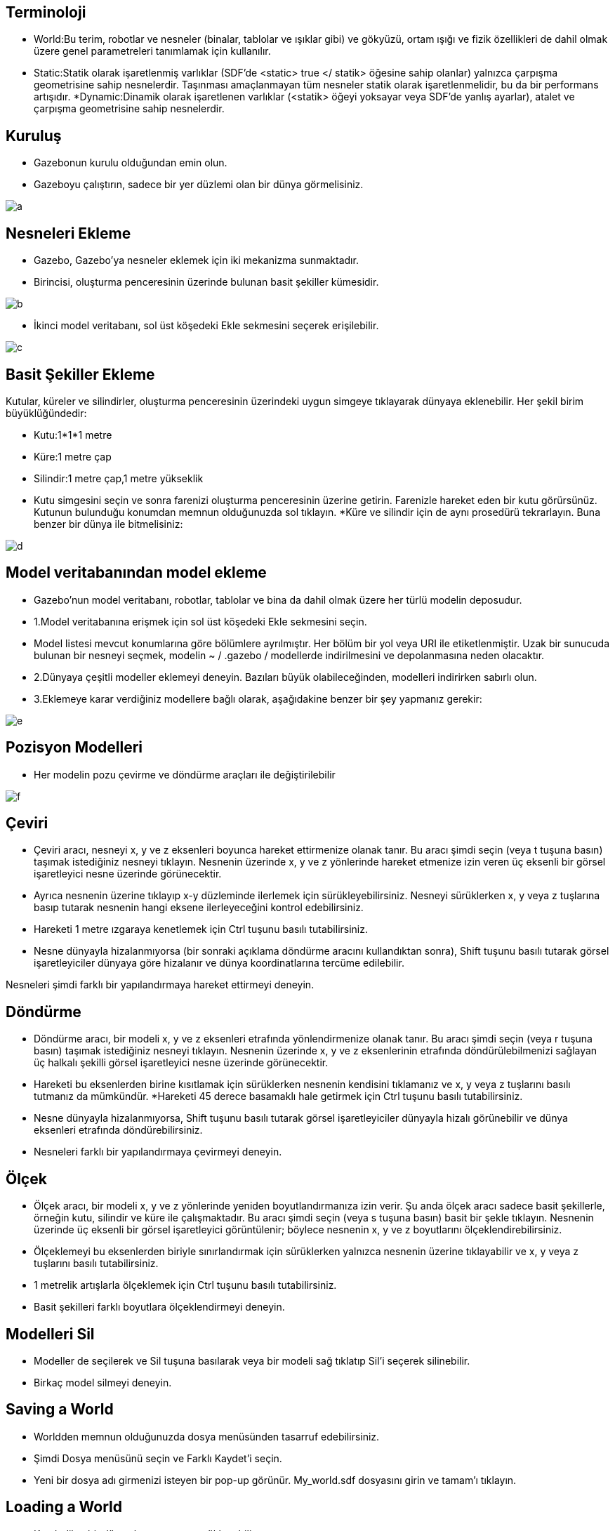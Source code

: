 == Terminoloji

* World:Bu terim, robotlar ve nesneler (binalar, tablolar ve ışıklar gibi) ve gökyüzü, ortam ışığı ve fizik özellikleri de dahil olmak üzere genel parametreleri tanımlamak için kullanılır.
* Static:Statik olarak işaretlenmiş varlıklar (SDF'de <static> true </ statik> öğesine sahip olanlar) yalnızca çarpışma geometrisine sahip nesnelerdir. Taşınması amaçlanmayan tüm nesneler statik olarak işaretlenmelidir, bu da bir performans artışıdır.
*Dynamic:Dinamik olarak işaretlenen varlıklar (<statik> öğeyi yoksayar veya SDF'de yanlış ayarlar), atalet ve çarpışma geometrisine sahip nesnelerdir.

== Kuruluş

* Gazebonun kurulu olduğundan emin olun.
* Gazeboyu çalıştırın, sadece bir yer düzlemi olan bir dünya görmelisiniz.

image::a.png[]


== Nesneleri Ekleme

* Gazebo, Gazebo'ya nesneler eklemek için iki mekanizma sunmaktadır.
* Birincisi, oluşturma penceresinin üzerinde bulunan basit şekiller kümesidir.

image::b.png[]

* İkinci model veritabanı, sol üst köşedeki Ekle sekmesini seçerek erişilebilir.

image::c.png[]

== Basit Şekiller Ekleme

Kutular, küreler ve silindirler, oluşturma penceresinin üzerindeki uygun simgeye tıklayarak dünyaya eklenebilir. Her şekil birim büyüklüğündedir:

* Kutu:1*1*1 metre
* Küre:1 metre çap
* Silindir:1 metre çap,1 metre yükseklik
* Kutu simgesini seçin ve sonra farenizi oluşturma penceresinin üzerine getirin. Farenizle hareket eden bir kutu görürsünüz. Kutunun bulunduğu konumdan memnun olduğunuzda sol tıklayın.
*Küre ve silindir için de aynı prosedürü tekrarlayın. Buna benzer bir dünya ile bitmelisiniz:

image::d.png[]

== Model veritabanından model ekleme
* Gazebo'nun model veritabanı, robotlar, tablolar ve bina da dahil olmak üzere her türlü modelin deposudur.
* 1.Model veritabanına erişmek için sol üst köşedeki Ekle sekmesini seçin.
* Model listesi mevcut konumlarına göre bölümlere ayrılmıştır. Her bölüm bir yol veya URI ile etiketlenmiştir. Uzak bir sunucuda bulunan bir nesneyi seçmek, modelin ~ / .gazebo / modellerde indirilmesini ve depolanmasına neden olacaktır.
* 2.Dünyaya çeşitli modeller eklemeyi deneyin. Bazıları büyük olabileceğinden, modelleri indirirken sabırlı olun.
* 3.Eklemeye karar verdiğiniz modellere bağlı olarak, aşağıdakine benzer bir şey yapmanız gerekir:

image::e.png[]

== Pozisyon Modelleri

* Her modelin pozu çevirme ve döndürme araçları ile değiştirilebilir

image::f.png[]

== Çeviri
* Çeviri aracı, nesneyi x, y ve z eksenleri boyunca hareket ettirmenize olanak tanır. Bu aracı şimdi seçin (veya t tuşuna basın) taşımak istediğiniz nesneyi tıklayın. Nesnenin üzerinde x, y ve z yönlerinde hareket etmenize izin veren üç eksenli bir görsel işaretleyici nesne üzerinde görünecektir.
* Ayrıca nesnenin üzerine tıklayıp x-y düzleminde ilerlemek için sürükleyebilirsiniz. Nesneyi sürüklerken x, y veya z tuşlarına basıp tutarak nesnenin hangi eksene ilerleyeceğini kontrol edebilirsiniz.
* Hareketi 1 metre ızgaraya kenetlemek için Ctrl tuşunu basılı tutabilirsiniz.
* Nesne dünyayla hizalanmıyorsa (bir sonraki açıklama döndürme aracını kullandıktan sonra), Shift tuşunu basılı tutarak görsel işaretleyiciler dünyaya göre hizalanır ve dünya koordinatlarına tercüme edilebilir.

Nesneleri şimdi farklı bir yapılandırmaya hareket ettirmeyi deneyin.

== Döndürme

* Döndürme aracı, bir modeli x, y ve z eksenleri etrafında yönlendirmenize olanak tanır. Bu aracı şimdi seçin (veya r tuşuna basın) taşımak istediğiniz nesneyi tıklayın. Nesnenin üzerinde x, y ve z eksenlerinin etrafında döndürülebilmenizi sağlayan üç halkalı şekilli görsel işaretleyici nesne üzerinde görünecektir.

* Hareketi bu eksenlerden birine kısıtlamak için sürüklerken nesnenin kendisini tıklamanız ve x, y veya z tuşlarını basılı tutmanız da mümkündür.
 *Hareketi 45 derece basamaklı hale getirmek için Ctrl tuşunu basılı tutabilirsiniz.
* Nesne dünyayla hizalanmıyorsa, Shift tuşunu basılı tutarak görsel işaretleyiciler dünyayla hizalı görünebilir ve dünya eksenleri etrafında döndürebilirsiniz.
* Nesneleri farklı bir yapılandırmaya çevirmeyi deneyin.

== Ölçek

* Ölçek aracı, bir modeli x, y ve z yönlerinde yeniden boyutlandırmanıza izin verir. Şu anda ölçek aracı sadece basit şekillerle, örneğin kutu, silindir ve küre ile çalışmaktadır. Bu aracı şimdi seçin (veya s tuşuna basın) basit bir şekle tıklayın. Nesnenin üzerinde üç eksenli bir görsel işaretleyici görüntülenir; böylece nesnenin x, y ve z boyutlarını ölçeklendirebilirsiniz.
* Ölçeklemeyi bu eksenlerden biriyle sınırlandırmak için sürüklerken yalnızca nesnenin üzerine tıklayabilir ve x, y veya z tuşlarını basılı tutabilirsiniz.
* 1 metrelik artışlarla ölçeklemek için Ctrl tuşunu basılı tutabilirsiniz.
* Basit şekilleri farklı boyutlara ölçeklendirmeyi deneyin.

== Modelleri Sil

* Modeller de seçilerek ve Sil tuşuna basılarak veya bir modeli sağ tıklatıp Sil'i seçerek silinebilir.
* Birkaç model silmeyi deneyin.

== Saving a World

* Worldden memnun olduğunuzda dosya menüsünden tasarruf edebilirsiniz.
* Şimdi Dosya menüsünü seçin ve Farklı Kaydet'i seçin.
* Yeni bir dosya adı girmenizi isteyen bir pop-up görünür. My_world.sdf dosyasını girin ve tamam'ı tıklayın.

== Loading a World

* Kaydedilen bir dünya komut satırına yüklenebilir:
* Gazebo my_world.sdf
* Dosya adı geçerli çalışma dizininde olmalıdır veya tam yolu belirtmelisiniz.

=Genel Bakış
=Building Editor'ü aç
* Gazebo'nun kurulu olduğundan emin olun.
*Bekleme başlatın ..

[[source,linux5]]
----
gazebo
----
Edit menüsünde, Building Editor'a gidin veya editörü açmak için Ctrl + B tuşlarına basın.

image::foto/bir.png[]

==Grafiksel kullanıcı arayüzü
* Editör, aşağıdaki 3 alandan oluşmaktadır:
* Binanız için özellikler ve malzemeler seçebileceğiniz Palet.
* İzi almak (isteğe bağlı) ve duvar, pencere, kapı ve merdiven eklemek için bir kat planı içe aktarabileceğiniz 2D Görünümü.
* Binanızın önizlemesini görebileceğiniz 3D Görünüm. Ayrıca, binanızın farklı bölümlerine renkler ve dokular atayabilirsiniz.

image::foto/iki.png[]

==Kat planı içe aktar
* Sıfırdan bir sahne oluşturabilir veya mevcut bir görüntüyü izlemek için bir şablon olarak kullanabilirsiniz. Bu görüntü, örneğin bir binanın 2D lazer taraması olabilir.
* Örnek bir kat planı almak için burayı tıklayın, ardından aşağıdaki şekilde ilerleyin:
* İçe Aktar düğmesini tıklayın. İçe Aktar iletişim kutusu çıkar.
* 
1. Adım: Daha önce bilgisayarınıza kaydettiğiniz resmi seçin ve ilerleyin

image::foto/üç.png[]

* Adım 2: Görüntünün üzerinde izlediğiniz duvarların doğru ölçekte çıktığından emin olmak için görüntünün çözünürlüğünü metre başına piksel (px / m) olarak ayarlamanız gerekir. Çözünürlüğü bilseydik, doğrudan iletişim kutusuna yazabilir ve Tamam'ı tıklatabiliriz. Bu örnekte çözünürlüğü bilmiyoruz, fakat görüntüdeki iki nokta arasındaki gerçek dünya mesafesini biliyoruz (örneğin, üst duvar 7.5 m), bu yüzden çözünürlüğü hesaplamak için kullanabiliriz:
* Duvarın bir ucundaki tıklama / bırakma. Fareyi hareket ettirirken, aşağıda gösterildiği gibi turuncu bir çizgi görünür.
* Satırı tamamlamak için duvarın sonunda tıkla / bırak.
* Şimdi diyalogda metreyi metre cinsinden yazınız (bu durumda 7.5 m). Çözünürlük, çektiğiniz satıra göre otomatik olarak hesaplanacaktır.
*Daha sonra Tamam'ı tıklayabilirsiniz.

image::foto/dört.png[]

* Görüntü, 2D Görünümünde düzgün ölçeklendirilmiş olarak görünür.
* İpucu: Daha fazla düzey ekledikten sonra, her biri için aynı işlemi yineleyerek bir kat planı içe aktarabilirsiniz.
== Özellikler ekleyin
== Duvar ekle
* Kat planında yer alan tüm duvarları aşağıdaki gibi takip edin. Duvarları daha sonra pencere ve kapıları bağlayacağımızı unutmayın; burada duvarların üzerlerine çizebilirsiniz. Duvarlar mükemmel değilse çok fazla endişelenme, onları daha sonra düzenleyeceğiz.
* Palette Duvar üzerine tıklayın.
* 2D Görünüm'de, duvarı başlatmak için herhangi bir yere tıklayın / serbest bırakın. Fareyi hareket ettirirken, duvarın uzunluğu görüntülenir.
* Mevcut duvarı sonlandırmak ve bitişik bir duvarı başlatmak için tekrar tıklayın.
* Yeni bir duvar başlatmadan bir duvar bitirmek için çift tıklayın.
* İpucu: Geçerli duvar segmentini çizmeyi iptal etmek için sağ tıklatabilir veya Esc tuşuna basabilirsiniz.
* İpucu: Varsayılan olarak, duvarlar 15 ° ve 0,25 m'lik artışlarla ve mevcut duvarların bitiş noktalarına yapışır. Bunu geçersiz kılmak için çizim sırasında Shift tuşunu basılı tutun.

image::foto/beş.png[]


==Pencere ve kapı ekle
* Not: Şu anda, pencereler ve kapılar duvardaki basit deliklerdir.
* Kat planında gösterilen yerlere pencere ve kapı ekleyelim.

* Palette Pencere veya Kapı'yı tıklayın.

* Fareyi 2B görünümünde hareket ettirirken, eklenecek özellik de, 3 Boyutlu Görünüm'deki eşdeğeri ile birlikte hareket eder.

* İpucu: Üzerindeyken pencere ve kapı otomatik olarak duvarlara çırpar. Duvarın uçlarına olan mesafeler hareket ettikçe görüntülenir.
* Özelliği yerleştirmek için istediğiniz konumu tıklayın.

image::foto/altı.png[]



* İpucu: Duvarların üstüne çizildikten sonra özelliklerin yer planınıza nerede olduğunu görmek zor olabilir. Kolaylaştırmak için, 2D Görünümün üst kısmında, geçerli seviyeye ilişkin kat planını veya özelliklerini görüntülemeyi veya gizlemeyi seçebilirsiniz. Ayrıca, görünürlük arasında geçiş yapmak için kısayol tuşlarını, kat planı için F'yi ve özellikler için G tuşunu kullanabilirsiniz.

image::foto/yedi.png[]



==Merdiven ekle
* Bu kat planında merdivenler yok, ancak her neyse biz ekleyeceğiz.
* Palette Merdivenleri tıklayın.

* Fareyi 2B görünümünde hareket ettirirken, eklenecek merdiven, 3B Görünüm'deki eşdeğeri ile birlikte hareket eder.

* Merdiveniniz için bir yer seçin ve tıklayarak yerleştirin.

image::foto/sekiz.png[]



==Seviyeler ekle

* Seviye 1 ile hemen hemen işimiz bitti. Binamıza bir başka kat daha ekleyelim ki merdivenlerimiz bir yerlerde bitiyor.

* Düzey eklemek için 2B Görünümün üst kısmında + işaretini tıklayın. Alternatif olarak, 2D Görünümü sağ tıklayın ve Bir seviye ekle'yi seçin.

* Yeni bir kat eklendiğinde, bir zemin otomatik olarak eklenir. Aşağıdaki seviyede merdivenler varsa, bina kaydedildiğinde merdivenlerin üstündeki bir delik yerden kesilecek.

* Not: Şu anda, tüm katlar dikdörtgen şeklindedir.

* İpucu: Bir düzey eklemeden önce, üstüne inşa etmek için geçerli seviyede duvarlar bulunduğundan emin olun.

* İpucu: Şu anda, aşağıdaki seviyeden gelen tüm duvarlar varsayılan malzemelerle yeni seviyeye kopyalanır. Başka hiçbir özellik kopyalanmaz. İstemediğiniz duvarları manuel olarak silebilirsiniz

image::foto/dokuz.png[]


==Binanızı Düzenleyin
* Not: Binanızı düzenlerken dikkatli olun; Editörün şu anda işlemlerinizi geri almanız için herhangi bir seçeneği yoktur.

* İpucu: Tüm ölçümler metre cinsindendir.

==Seviyeleri değiştir

* Bir seviye ekledikten sonra 2D görünümünde yeni seviyeye getirildi. 2D Görünümün üst kısmındaki açılır listeden seçerek Düzey 1'e geri dönebilirsiniz.

* İpucu: 2D Görünüm'de seçili olan seviye, 3D Görünümde yarı şeffaf görünür ve altındaki tüm düzeyler opak görünür. Yukarıdaki düzeyler gizlenecek - ancak halen binanızın bir parçası olduklarını unutmayın!
* İstersek bazı düzey yapılandırmalarını da düzenleyebiliriz.

* Düzey yapılandırma seçenekleriyle bir denetçi açmak için 2D Görünümü çift tıklatın. Alternatif olarak, sağ tıklayın ve Seviyeyi    Denetleyiciyi Aç'ı seçin.
* İstediğiniz seviyeleri eklemiş olabilirsiniz veya geçerli seviyede belki de karışıklık yaratmış ve baştan başlatmak istediğiniz düzeyler olabilir.

image::foto/on.png[]


image::foto/onbir.png[]


== Duvarları düzenleme
* Daha önce bir sürü duvar çizdik, fakat belki istediklerimizi tam olarak ortaya çıkarmamışlardı.

* 2D Görünüm'de, düzenlenecek duvarı tıklayın.

* A. Duvarı yeni bir konuma sürükleyerek çevirin.

* B. Son noktalarından birini sürükleyerek duvarı yeniden boyutlandırın veya döndürün.

* İpucu: Varsayılan olarak, duvarlar 15 ° ve 0.25 m'lik artışlarla kapanır. Bunu geçersiz kılmak için çizim sırasında Shift tuşunu basılı tutun.
* Yapılandırma seçenekleriyle bir denetçi açmak için 2D Görünüm'de bir duvara çift tıklayın. Alternatif olarak sağ tıklayın ve Duvar Denetçisini Aç'ı seçin. Değişiklikleri önizlemek için bazı alanları düzenleyin ve Uygula tuşuna basın.

* Bir duvar silmek için Seçili haldeyken Sil tuşuna basın veya 2D Görünüm'deki duvara sağ tıklayın ve Sil'i seçin.

* İpucu: Bir duvarın düzenlenmesi, ekli duvarları hesaba katar.

* İpucu: Bir duvarın silinmesi, ona bağlı tüm kapıları ve pencereleri siler.
Geçerli seviyeyi silmek için 2D Görünümün üst kısmındaki - düğmesine basın veya sağ tıklayın ve Seviyeyi Sil'i seçin.

image::foto/oniki.png[]
 




== Pencere ve kapıları düzenle
* Şimdi pencereler ve kapılarla oyalım. Duvarlar için yaptığımız gibi pencereleri ve kapıları daha net bir şekilde birkaç farklı şekilde işleyebiliriz.

* 2D Görünüm'de, düzenlenecek özelliğe tıklayın.

* A. Özelliği yeni bir konuma sürükleyerek çevirin. Unutmayın ki pencereler ve kapılar otomatik olarak duvarlara yapışıyor ve bir duvardaki delikleri temsil ettikleri için onları herhangi bir duvardan ayırmak pek mantıklı değil.

* B. Özelliğini döndürme tutamacını sürükleyerek döndürün. Şu anda, bir duvara yapıştırıldıkça, yönelimleri bir fark yaratmaz.

* C. Bitiş noktalarından birini sürükleyerek özellik genişliğini yeniden boyutlandırın.

* Yapılandırma seçenekleriyle bir denetçi açmak için 2D Görünümdeki bir özelliği çift tıklatın. Alternatif olarak, sağ tıklayın ve Pencere / Kapı Denetçisini Aç'ı seçin.

* Bir özelliği silmek için, seçili haldeyken Delete tuşuna basın veya 2B Görünüm'de sağa tıklayın ve Delete'i seçin.

image::foto/onüç.png[]




==Merdivenleri düzenleme
* Son olarak, daha önce taktığımız merdivenleri düzenleyelim. Kat planında olmadığı için yaratıcı olabiliyor ve istediğiniz gibi yeniden boyutlandırabiliyoruz.

* 2D Görünümde, merdiveni seçmek için tıklayın.

* A. Merdivenleri yeni bir konuma sürükleyerek çevirin.

* B. Merdiveni dönme kolunu sürükleyerek 90 ° katlar halinde döndürün.

* C. Son düğümlerden birini sürükleyerek merdiveni yeniden boyutlandırın.

* Yapılandırma seçenekleriyle bir denetçi açmak için 2D Görünümdeki merdiveni çift tıklatın. Alternatif olarak, sağ tıklayın ve Merdivenleri Aç Inspector'i seçin.

* Merdivenleri silmek için Seçili haldeyken Sil tuşuna basın veya sağ tıklayın ve Sil'i seçin.

* İpucu: 2D Görünümde, merdivenler hem başlangıç hem de bitiş seviyelerinde görülebilir.

image::foto/ondört.png[]


==Renk ve doku ekle
* Artık her şey düzgün yerleştirilmiş ve boyutlandırılmış olduğundan, duvarlara, zemine ve merdivenlere renk ve doku atayabilirsiniz. Unutmayın ki pencereler ve kapılar sadece duvardaki deliklerdir ve bu nedenle malzemeler olamaz.

* İpucu: Varsayılan renk beyaz, varsayılan doku yoktur.
* Binanıza renk ve doku eklemek için iki yol vardır:

 Müfettişlerden
* Sırasıyla Duvar İnceleyicisi, Merdiven Müfettişleri ve Seviye Müfettişlerinden duvarlara, merdivenlere ve zemine renk ve doku ekleyebilirsiniz. Müfettişinizi açmanız, malzemelerinizi seçmeniz ve Uygula tuşuna basmanız yeterlidir.

image::foto/onbeş.png[]



==Paletten
* Renkler ve dokular Paletten seçilebilir ve binanızdaki öğelere 3D Görünümde tıklayarak atanabilir.

* Paletteki bir renk veya dokuyu tıklayın.

* Farenizi 3D Görünümde hareket ettirirken, seçilen malzemenin önizlemesini gösteren fareyle gezinen özellikler vurgulanır.

* Vurgulanmış özelliğe tıklamak, seçilen materyali ona atar. İstediğiniz kadar çok özelliğe tıklayabilirsiniz.

* Seçili malzeme ile işiniz bittiğinde, 3B görünümünü sağ tıklatın veya herhangi bir özelliğin dışına tıklayarak malzeme modundan çıkın.

image::foto/onaltı.png[]

 



* İpucu: Her özellik yalnızca bir renk ve tek bir dokuya sahip olabilir. Özelliğin tüm yüzlerine aynı malzeme atanır.

* Not: Şu anda Bina Editörü'nde özel dokular atamak mümkün değildir.

==SAVİNG YOUR BUİLDİNG
* Tasarruf, binanız için bir dizin, SDF ve yapılandırma dosyaları oluşturacaktır.

* Kaydetmeden önce binanıza Palette bir isim verin.

image::foto/onyedi.png[]


* Üst menüde, Dosya'yı seçin ve Farklı Kaydet'i seçin (veya Ctrl + S tuşlarına basın). Modelinizin bulunduğu yeri seçebileceğiniz bir iletişim kutusu gelecektir.

* İpucu: Gelişmiş Seçenekler altında binanız için bazı meta veri ayarlayabilirsiniz.

image::foto/onsekiz.png[]

== Çıkış
* Not: Yapı Editöründen çıktığınızda, binanız artık düzenlenemez.

* Binanızı oluşturmayı tamamladığınızda ve kaydettiğinizde, Dosya'ya gidin ve Bina Editöründen Çık'a gidin.

* Binanız ana pencerede görünecektir. Gelecekte binayı Ekle sekmenizde bulabilirsiniz.

image::foto/ondokuz.png[]

